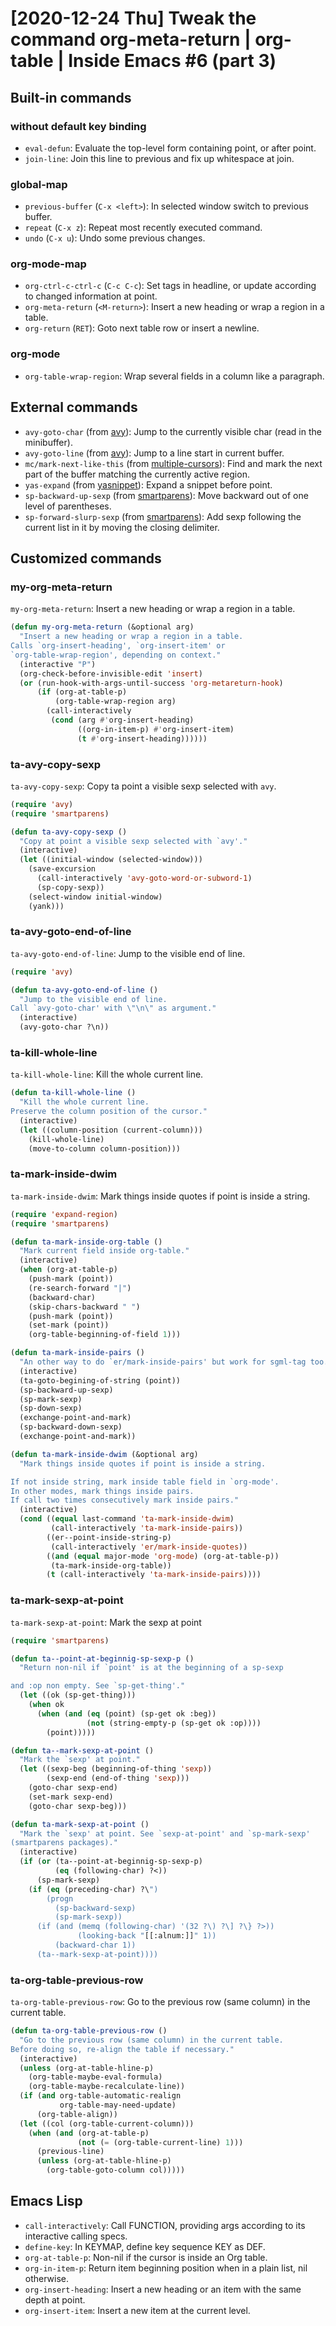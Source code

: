 * [2020-12-24 Thu] Tweak the command org-meta-return | org-table | Inside Emacs #6 (part 3)
:PROPERTIES:
:YOUTUBE_TITLE: Tweak the command org-meta-return | org-table | Inside Emacs #6 (part 3)
:YOUTUBE_LINK: https://youtu.be/KxOwKK5sXRA
:YOUTUBE_UPLOAD_DATE: [2020-12-24 Thu]
:CONFIG_REPO:   https://github.com/tonyaldon/emacs.d
:CONFIG_COMMIT: 124a1958e4e222722980ced00724f0ee7c948575
:VIDEO_SCR_DIR: ../src/inside-emacs-06-part-03/
:END:
** Built-in commands
*** without default key binding

- ~eval-defun~: Evaluate the top-level form containing point, or after
  point.
- ~join-line~: Join this line to previous and fix up whitespace at
  join.

*** global-map

- ~previous-buffer~ (~C-x <left>~): In selected window switch to previous
  buffer.
- ~repeat~ (~C-x z~): Repeat most recently executed command.
- ~undo~ (~C-x u~): Undo some previous changes.

*** org-mode-map

- ~org-ctrl-c-ctrl-c~ (~C-c C-c~): Set tags in headline, or update
  according to changed information at point.
- ~org-meta-return~ (~<M-return>~): Insert a new heading or wrap a region
  in a table.
- ~org-return~ (~RET~): Goto next table row or insert a newline.

*** org-mode

- ~org-table-wrap-region~: Wrap several fields in a column like a
  paragraph.

** External commands

- ~avy-goto-char~ (from [[https://github.com/abo-abo/avy][avy]]): Jump to the currently visible char (read
  in the minibuffer).
- ~avy-goto-line~ (from [[https://github.com/abo-abo/avy][avy]]): Jump to a line start in current buffer.
- ~mc/mark-next-like-this~ (from [[https://github.com/magnars/multiple-cursors.el][multiple-cursors]]): Find and mark the
  next part of the buffer matching the currently active region.
- ~yas-expand~ (from [[https://github.com/joaotavora/yasnippet][yasnippet]]): Expand a snippet before point.
- ~sp-backward-up-sexp~ (from [[https://github.com/Fuco1/smartparens][smartparens]]): Move backward out of one
  level of parentheses.
- ~sp-forward-slurp-sexp~ (from [[https://github.com/Fuco1/smartparens][smartparens]]): Add sexp following the
  current list in it by moving the closing delimiter.

** Customized commands
*** my-org-meta-return

~my-org-meta-return~: Insert a new heading or wrap a region in a table.

#+BEGIN_SRC emacs-lisp
(defun my-org-meta-return (&optional arg)
  "Insert a new heading or wrap a region in a table.
Calls `org-insert-heading', `org-insert-item' or
`org-table-wrap-region', depending on context."
  (interactive "P")
  (org-check-before-invisible-edit 'insert)
  (or (run-hook-with-args-until-success 'org-metareturn-hook)
      (if (org-at-table-p)
          (org-table-wrap-region arg)
        (call-interactively
         (cond (arg #'org-insert-heading)
               ((org-in-item-p) #'org-insert-item)
               (t #'org-insert-heading))))))
#+END_SRC

*** ta-avy-copy-sexp

~ta-avy-copy-sexp~: Copy ta point a visible sexp selected with ~avy~.

#+BEGIN_SRC emacs-lisp
(require 'avy)
(require 'smartparens)

(defun ta-avy-copy-sexp ()
  "Copy at point a visible sexp selected with `avy'."
  (interactive)
  (let ((initial-window (selected-window)))
    (save-excursion
      (call-interactively 'avy-goto-word-or-subword-1)
      (sp-copy-sexp))
    (select-window initial-window)
    (yank)))
#+END_SRC

*** ta-avy-goto-end-of-line

~ta-avy-goto-end-of-line~: Jump to the visible end of line.

#+BEGIN_SRC emacs-lisp
(require 'avy)

(defun ta-avy-goto-end-of-line ()
  "Jump to the visible end of line.
Call `avy-goto-char' with \"\n\" as argument."
  (interactive)
  (avy-goto-char ?\n))
#+END_SRC

*** ta-kill-whole-line

~ta-kill-whole-line~: Kill the whole current line.

#+BEGIN_SRC emacs-lisp
(defun ta-kill-whole-line ()
  "Kill the whole current line.
Preserve the column position of the cursor."
  (interactive)
  (let ((column-position (current-column)))
    (kill-whole-line)
    (move-to-column column-position)))
#+END_SRC

*** ta-mark-inside-dwim

~ta-mark-inside-dwim~: Mark things inside quotes if point is inside a
string.

#+BEGIN_SRC emacs-lisp
(require 'expand-region)
(require 'smartparens)

(defun ta-mark-inside-org-table ()
  "Mark current field inside org-table."
  (interactive)
  (when (org-at-table-p)
    (push-mark (point))
    (re-search-forward "|")
    (backward-char)
    (skip-chars-backward " ")
    (push-mark (point))
    (set-mark (point))
    (org-table-beginning-of-field 1)))

(defun ta-mark-inside-pairs ()
  "An other way to do `er/mark-inside-pairs' but work for sgml-tag too."
  (interactive)
  (ta-goto-begining-of-string (point))
  (sp-backward-up-sexp)
  (sp-mark-sexp)
  (sp-down-sexp)
  (exchange-point-and-mark)
  (sp-backward-down-sexp)
  (exchange-point-and-mark))

(defun ta-mark-inside-dwim (&optional arg)
  "Mark things inside quotes if point is inside a string.

If not inside string, mark inside table field in `org-mode'.
In other modes, mark things inside pairs.
If call two times consecutively mark inside pairs."
  (interactive)
  (cond ((equal last-command 'ta-mark-inside-dwim)
         (call-interactively 'ta-mark-inside-pairs))
        ((er--point-inside-string-p)
         (call-interactively 'er/mark-inside-quotes))
        ((and (equal major-mode 'org-mode) (org-at-table-p))
         (ta-mark-inside-org-table))
        (t (call-interactively 'ta-mark-inside-pairs))))

#+END_SRC

*** ta-mark-sexp-at-point

~ta-mark-sexp-at-point~: Mark the sexp at point

#+BEGIN_SRC emacs-lisp
(require 'smartparens)

(defun ta--point-at-beginnig-sp-sexp-p ()
  "Return non-nil if `point' is at the beginning of a sp-sexp

and :op non empty. See `sp-get-thing'."
  (let ((ok (sp-get-thing)))
    (when ok
      (when (and (eq (point) (sp-get ok :beg))
                 (not (string-empty-p (sp-get ok :op))))
        (point)))))

(defun ta--mark-sexp-at-point ()
  "Mark the `sexp' at point."
  (let ((sexp-beg (beginning-of-thing 'sexp))
        (sexp-end (end-of-thing 'sexp)))
    (goto-char sexp-end)
    (set-mark sexp-end)
    (goto-char sexp-beg)))

(defun ta-mark-sexp-at-point ()
  "Mark the `sexp' at point. See `sexp-at-point' and `sp-mark-sexp'
(smartparens packages)."
  (interactive)
  (if (or (ta--point-at-beginnig-sp-sexp-p)
          (eq (following-char) ?<))
      (sp-mark-sexp)
    (if (eq (preceding-char) ?\")
        (progn
          (sp-backward-sexp)
          (sp-mark-sexp))
      (if (and (memq (following-char) '(32 ?\) ?\] ?\} ?>))
               (looking-back "[[:alnum:]]" 1))
          (backward-char 1))
      (ta--mark-sexp-at-point))))
#+END_SRC

*** ta-org-table-previous-row

~ta-org-table-previous-row~: Go to the previous row (same column) in
the current table.

#+BEGIN_SRC emacs-lisp
(defun ta-org-table-previous-row ()
  "Go to the previous row (same column) in the current table.
Before doing so, re-align the table if necessary."
  (interactive)
  (unless (org-at-table-hline-p)
    (org-table-maybe-eval-formula)
    (org-table-maybe-recalculate-line))
  (if (and org-table-automatic-realign
           org-table-may-need-update)
      (org-table-align))
  (let ((col (org-table-current-column)))
    (when (and (org-at-table-p)
               (not (= (org-table-current-line) 1)))
      (previous-line)
      (unless (org-at-table-hline-p)
        (org-table-goto-column col)))))
#+END_SRC

** Emacs Lisp

- ~call-interactively~: Call FUNCTION, providing args according to its
  interactive calling specs.
- ~define-key~: In KEYMAP, define key sequence KEY as DEF.
- ~org-at-table-p~: Non-nil if the cursor is inside an Org table.
- ~org-in-item-p~: Return item beginning position when in a plain list,
  nil otherwise.
- ~org-insert-heading~: Insert a new heading or an item with the same
  depth at point.
- ~org-insert-item~: Insert a new item at the current level.
